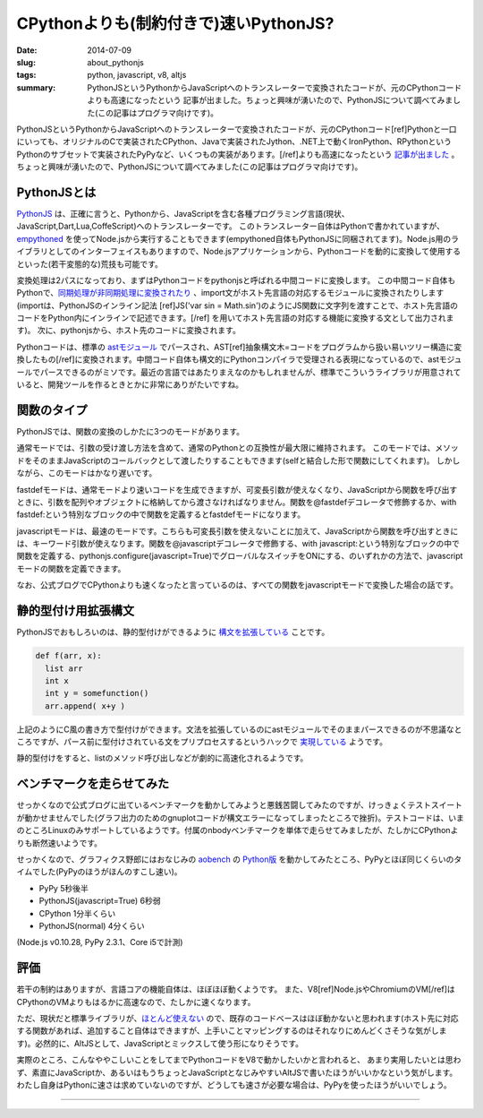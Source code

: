 CPythonよりも(制約付きで)速いPythonJS?
######################################

:date: 2014-07-09
:slug: about_pythonjs
:tags: python, javascript, v8, altjs
:summary: PythonJSというPythonからJavaScriptへのトランスレーターで変換されたコードが、元のCPythonコードよりも高速になったという 記事が出ました。ちょっと興味が湧いたので、PythonJSについて調べてみました(この記事はプログラマ向けです)。

.. image:: {filename}/images/python-logo.png
   :align: center
   :alt: Python logo

PythonJSというPythonからJavaScriptへのトランスレーターで変換されたコードが、元のCPythonコード[ref]Pythonと一口にいっても、オリジナルのCで実装されたCPython、Javaで実装されたJython、.NET上で動くIronPython、RPythonというPythonのサブセットで実装されたPyPyなど、いくつもの実装があります。[/ref]よりも高速になったという `記事が出ました <http://pythonjs.blogspot.jp/2014/05/pythonjs-now-faster-than-cpython.html>`_ 。ちょっと興味が湧いたので、PythonJSについて調べてみました(この記事はプログラマ向けです)。

PythonJSとは
============

`PythonJS <https://github.com/PythonJS/PythonJS>`_ は、正確に言うと、Pythonから、JavaScriptを含む各種プログラミング言語(現状、JavaScript,Dart,Lua,CoffeScript)へのトランスレーターです。
このトランスレーター自体はPythonで書かれていますが、`empythoned <https://github.com/replit/empythoned>`_ を使ってNode.jsから実行することもできます(empythoned自体もPythonJSに同梱されてます)。Node.js用のライブラリとしてのインターフェイスもありますので、Node.jsアプリケーションから、Pythonコードを動的に変換して使用するといった(若干変態的な)荒技も可能です。

.. image:: {filename}/images/pythonjs_flow.png
   :align: center
   :alt: PythonJS conversion flow

変換処理は2パスになっており、まずはPythonコードをpythonjsと呼ばれる中間コードに変換します。
この中間コード自体もPythonで、`同期処理が非同期処理に変換されたり <http://pythonjs.blogspot.jp/2014/06/automatic-synchronous-to-async-transform.html>`_ 、import文がホスト先言語の対応するモジュールに変換されたりします(importは、PythonJSのインライン記法
[ref]JS('var sin = Math.sin')のようにJS関数に文字列を渡すことで、ホスト先言語のコードをPython内にインラインで記述できます。[/ref]
を用いてホスト先言語の対応する機能に変換する文として出力されます)。
次に、pythonjsから、ホスト先のコードに変換されます。

Pythonコードは、標準の `astモジュール <https://docs.python.org/2/library/ast.html>`_ でパースされ、AST[ref]抽象構文木=コードをプログラムから扱い易いツリー構造に変換したもの[/ref]に変換されます。中間コード自体も構文的にPythonコンパイラで受理される表現になっているので、astモジュールでパースできるのがミソです。最近の言語ではあたりまえなのかもしれませんが、標準でこういうライブラリが用意されていると、開発ツールを作るときとかに非常にありがたいですね。

関数のタイプ
=============

PythonJSでは、関数の変換のしかたに3つのモードがあります。

通常モードでは、引数の受け渡し方法を含めて、通常のPythonとの互換性が最大限に維持されます。
このモードでは、メソッドをそのままJavaScriptのコールバックとして渡したりすることもできます(selfと結合した形で関数にしてくれます)。
しかしながら、このモードはかなり遅いです。

fastdefモードは、通常モードより速いコードを生成できますが、可変長引数が使えなくなり、JavaScriptから関数を呼び出すときに、引数を配列やオブジェクトに格納してから渡さなければなりません。関数を@fastdefデコレータで修飾するか、with fastdef:という特別なブロックの中で関数を定義するとfastdefモードになります。

javascriptモードは、最速のモードです。こちらも可変長引数を使えないことに加えて、JavaScriptから関数を呼び出すときには、キーワード引数が使えなります。関数を@javascriptデコレータで修飾する、with javascript:という特別なブロックの中で関数を定義する、pythonjs.configure(javascript=True)でグローバルなスイッチをONにする、のいずれかの方法で、javascriptモードの関数を定義できます。

なお、公式ブログでCPythonよりも速くなったと言っているのは、すべての関数をjavascriptモードで変換した場合の話です。

静的型付け用拡張構文
====================

PythonJSでおもしろいのは、静的型付けができるように `構文を拡張している <http://pythonjs.blogspot.jp/2014/06/optional-static-typing.html>`_ ことです。

.. code-block:: python

    def f(arr, x):
      list arr
      int x
      int y = somefunction()
      arr.append( x+y )

上記のようにC風の書き方で型付けができます。文法を拡張しているのにastモジュールでそのままパースできるのが不思議なところですが、パース前に型付けされている文をプリプロセスするというハックで `実現している <https://github.com/PythonJS/PythonJS/issues/104>`_ ようです。

静的型付けをすると、listのメソッド呼び出しなどが劇的に高速化されるようです。

ベンチマークを走らせてみた
==========================

せっかくなので公式ブログに出ているベンチマークを動かしてみようと悪銭苦闘してみたのですが、けっきょくテストスイートが動かせませんでした(グラフ出力のためのgnuplotコードが構文エラーになってしまったところで挫折)。テストコードは、いまのところLinuxのみサポートしているようです。付属のnbodyベンチマークを単体で走らせてみましたが、たしかにCPythonよりも断然速いようです。

せっかくなので、グラフィクス野郎にはおなじみの `aobench <https://code.google.com/p/aobench/>`_ の `Python版 <http://leonardo-m.livejournal.com/79346.html>`_ を動かしてみたところ、PyPyとほぼ同じくらいのタイムでした(PyPyのほうがほんのすこし速い)。

* PyPy 5秒後半
* PythonJS(javascript=True) 6秒弱
* CPython 1分半くらい
* PythonJS(normal) 4分くらい

(Node.js v0.10.28, PyPy 2.3.1、Core i5で計測)

評価
=====

若干の制約はありますが、言語コアの機能自体は、ほぼほぼ動くようです。
また、V8[ref]Node.jsやChromiumのVM[/ref]はCPythonのVMよりもはるかに高速なので、たしかに速くなります。

ただ、現状だと標準ライブラリが、`ほとんど使えない <https://github.com/PythonJS/PythonJS/blob/59aecdbaa895bc653dd6c74d88a20bd43aa45ddb/pythonjs/ministdlib.py>`_ ので、既存のコードベースはほぼ動かないと思われます(ホスト先に対応する関数があれば、追加すること自体はできますが、上手いことマッピングするのはそれなりにめんどくさそうな気がします)。必然的に、AltJSとして、JavaScriptとミックスして使う形になりそうです。

実際のところ、こんなややこしいことをしてまでPythonコードをV8で動かしたいかと言われると、
あまり実用したいとは思わず、素直にJavaScriptか、あるいはもうちょっとJavaScriptとなじみやすいAltJSで書いたほうがいいかなという気がします。わたし自身はPythonに速さは求めていないのですが、どうしても速さが必要な場合は、PyPyを使ったほうがいいでしょう。

----

.. raw:: html

  <a rel="license" href="http://creativecommons.org/licenses/by-sa/3.0/"><img alt="Creative Commons License" style="border-width:0" src="https://i.creativecommons.org/l/by-sa/3.0/88x31.png" /></a><br />この記事のライセンスは、<a href="http://creativecommons.org/licenses/by-sa/3.0/">CC BY-SA 3.0</a>とします。


